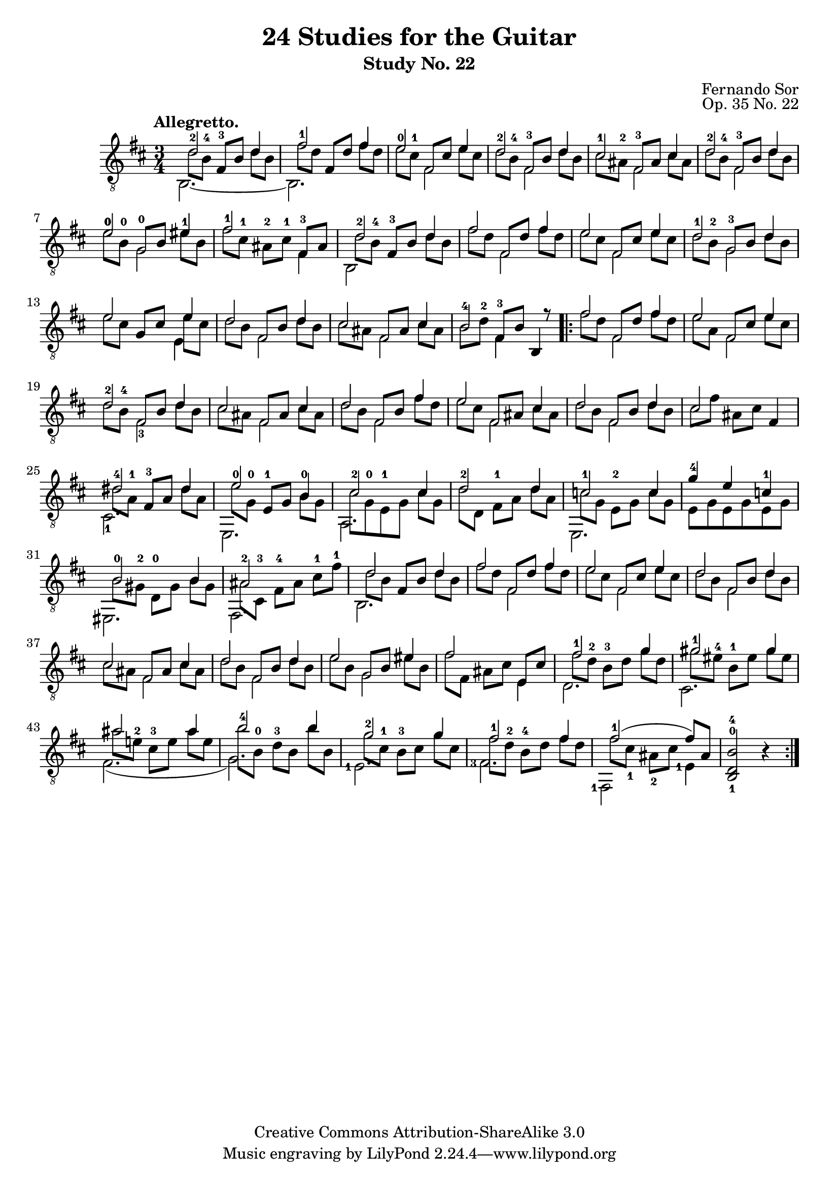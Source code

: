 \version "2.16.0"

\header {
  title = "24 Studies for the Guitar"
  subtitle = "Study No. 22"
  composer = "Fernando Sor"
  mutopiatitle = "Op. 35, Study No. 22"
  mutopiacomposer = "SorF"
  opus = "Op. 35 No. 22"
  style = "Classical"
  copyright = "Creative Commons Attribution-ShareAlike 3.0"
  source = "N. Simrock"
  % From Boije 481-2, enscribed "Bonn Chez N. Simrock"
  date = "1828"
  maintainer = "Glen Larsen"
  maintainerEmail = "glenl.glx at gmail.com"
  footer = "Mutopia-2013/07/24-0"
}

upperVoice = \relative c' {
  \tempo "Allegretto."
  \voiceOne
  d2-2 d4 |
  fis2-1 fis4 |
  e2-0 e4 |
  d2-2 d4 |

  cis2-1 cis4 |
  d2-2 d4 |
  e2-0\1 eis4-1 |
  fis2-1 \stemDown fis,4 \stemUp |

  d'2-2 d4 |
  fis2 fis4 |
  e2 e4 |
  d2-1 d4 |
  \barNumberCheck #13
  e2 e4 |

  d2 d4 |
  cis2 cis4 |
  b2-4\3 s8 r8 |			% eh, to match source
  \repeat volta 2 {
    fis'2 fis4 |
    e2 e4 |

    d2-2 d4 |
    cis2 cis4 |
    d2 fis4 |
    e2 cis4 |
    d2 d4 |

    \barNumberCheck #24
    cis2 s4 |
    <dis-4>2 dis4 |
    <e-0>2 b4 |
    <cis-2>2 cis4 |
    d2-2 d4 |

    c2-1 c4 |
    g'4-4 e c-1 |
    b2-0 b4 |
    \barNumberCheck #32
    ais2-2 s4 |
    d2 d4 |

    fis2 fis4 |
    e2 e4 |
    d2 d4 |
    \barNumberCheck #37
    cis2 cis4 |
    d2 d4 |

    e2 eis4 |
    fis2 s4 |
    fis2 g4 |
    gis2-1 gis4 |
    ais2 ais4 |

    b2-4 b4 |
    g2-2 g4 |
    fis2-1 fis4 |
    fis2-1( fis8[) ais,8] |
    <b-4 d,-0 b-1>2 b4\rest
  }
}

% Voice 2 is used for the second part of the melody and bass is in
% voice 3. This seemed to work out the best for collisions.
lowerVoice = \relative c' {
  \voiceTwo
  \set fingeringOrientations = #'(up)
  \stemDown d8[ <b-4\3> ] \stemNeutral <fis-3>[ b\3 ] \stemDown d b\3 |
  fis'8[ d ] \stemUp fis,[ d' ] \stemNeutral fis d |
  e[ <cis-1> ] \stemUp fis,[ cis' ] \stemNeutral e cis |
  d[ <b-4\3> ] \stemUp <fis-3>[ b\3 ] \stemNeutral d b\3 |
  cis[ <ais-2> ] \stemUp <fis-3>[ ais ] \stemNeutral cis ais |
  d[ <b-4\3> ] \stemUp <fis-3>[ b\3 ] \stemNeutral d b\3 |
  <e-0\1>[ <b-0\2> ] \stemUp <g-0\3>[ b\2] \stemNeutral eis b\2 |
  fis'[ <cis-1>] <ais-2>[ <cis-1>] <fis,-3> ais |
  d8 <b-4\3> <fis-3>[ b\3 ] \stemNeutral d b\3 |
  fis'[ d ] \stemUp fis,[ d' ] \stemNeutral fis d |
  e[ cis ] \stemUp fis,[ cis' ] \stemNeutral e cis |
  d[ <b-2\3> ] \stemUp <g-3\4>[ b\3 ] \stemNeutral d b\3 |
  \barNumberCheck #13
  e[ cis ] \stemUp g[ cis ] \stemDown e cis \stemNeutral |
  d[ b\3 ] \stemUp fis[ b\3 ] \stemNeutral d b\3 |
  cis[ ais ] \stemUp fis[ ais ] \stemNeutral cis ais |
  b\3[ <d-2> ] \stemUp <fis,-3>[ b\3 ] \stemNeutral b,4 |
  \repeat volta 2 {
    fis''8[ d ] \stemUp fis,[ d' ] \stemNeutral fis d |
    e[ a, ] \stemUp fis[ cis' ] \stemNeutral e cis |
    d[ <b-4\3> ] \stemUp fis[ b\3 ] \stemNeutral d b\3 |
    cis[ ais ] \stemUp fis[ ais ] \stemNeutral cis ais |
    d[ b\3 ] \stemUp fis[ b\3 ] \stemNeutral fis' d |
    e[ cis ] \stemUp fis,[ ais ] \stemNeutral cis ais |
    d[ b\3 ] \stemUp fis[ b\3 ] \stemNeutral d b\3 |
    \barNumberCheck #24
    cis8[ fis ] ais,[ cis ] fis,4 |
    dis'8[ <a-1> ] <fis-3>[ a ] dis a |

    e'8[ <g,-0> ] <e-1>[ g ] \stemDown <b-0> g |
    cis8 <g-0> <e-1> g cis[ g ] |
    \barNumberCheck #28
    d'[ d,\5 ] <fis-1>[ a ] d a |
    c8[ g ] <e-2>[ g ] c g |
    e g e g e g |

    b8[ <gis-2> ] <d-0>[ gis ] b gis |
    \barNumberCheck #32
    ais8 <cis,-3> <fis-4>[ ais ] <cis-1> <fis-1> |
    d8 b\3 \stemUp fis[ b\3 ] \stemNeutral d b\3 |
    fis'8[ d ] fis,[ d' ] fis d |
    e[ cis ] fis,[ cis' ] e cis |
    d[ b\3 ] fis[ b\3 ] d b\3 |
    cis[ ais ] fis[ ais ] cis ais |
    d[ b\3 ] fis[ b\3 ] d b\3 |

    e[ b ] g[ b ] eis b |
    fis'[ fis,] ais[ cis ] \stemUp e, cis' \stemNeutral |
    <fis-1>[ <d-2> ] <b-3\3>[ d ] g d |
    gis[ <eis-4\2> ] <b-1\3>[ eis\2 ] gis eis\2 | % missing 1/4 on 2nd beat?
    ais[ <e!-2\2> ] <cis-3\3>[ e\2 ] ais e\2 | % missing 1/2 on 2nd beat?

    b'[ <b,-0\4>] <d-3\3>[ b\4 ] b' b,\4 |
    g'[ <cis,-1> ] <b-3\3>[ cis ] g' cis, |
    fis[ <d-2>] <b-4\3>[ d ] fis d |
    fis[ cis-1] ais-2[ cis ] s4 |
    s2.
  }
}

middleVoice = \relative c' {
  \voiceThree
  \stemDown \slurDown \tieDown
  \set fingeringOrientations = #'(down)
  b,2.~ |
  b2. |
  s4 fis'2 |
  s4 fis2 |
  s4 fis2 |
  s4 fis2 |
  s4 g2\3 |
  s2. |
  b,2 s4 |
  s4 fis'2 |
  s4 fis2 |
  s4 g2\4 |
  \barNumberCheck #13
  s2 e4 |

  s4 fis2 |
  s4 fis2 |
  s4 fis4 s4 |
  \repeat volta 2 {
    s4 fis2 |
    s4 fis2 |

    s4 <fis-3>2 |
    \repeat unfold 4 { s4 fis2 | }

    \barNumberCheck #24
    s2. |
    <cis-1>2. |
    e,2. |
    a2. |
    s2. |

    e2. |
    s2. |
    eis2. |
    fis2. |
    b2. |

    s4 fis'2 |
    s4 fis2 |
    s4 fis2 |
    s4 fis2 |
    s4 fis2 |

    s4 g2 |
    s2 e4 |
    d2. |
    cis2. |
    fis2.\5( |

    g2.\5 ) |
    \set fingeringOrientations = #'(left)
    <e-1>2. |
    <fis-3>2. |
    <fis,-1>2 <e'-1>4 |
    s2.
  }
}

\score {
  <<
    \new Staff = "guitar"
    <<
      \clef "treble_8"
      \time 3/4
      \key b \minor
      \mergeDifferentlyHeadedOn
      \mergeDifferentlyDottedOn
      \context Voice = "upperVoice" \upperVoice
      \context Voice = "lowerVoice" \lowerVoice
      \context Voice = "middleVoice" \middleVoice
    >>
%{
    \new TabStaff = "guitar tab"
    <<
      \clef moderntab
      \time 3/4
      \key b \minor
      \context TabVoice = "upperVoice" \upperVoice
      \context TabVoice = "lowerVoice" \lowerVoice
      \context TabVoice = "middleVoice" \middleVoice
    >>
%}
  >>
  \layout {
    % remove string numberings since we have developed a tablature
    \override Voice.StringNumber #'stencil = ##f
  }
}
\score {
  <<
    \set Staff.midiInstrument = #"acoustic guitar (nylon)"
    \clef "treble_8"
    \time 3/4
    \key b \minor
    \context Voice = "upperVoice" \upperVoice
    \context Voice = "lowerVoice" \lowerVoice
    \context Voice = "middleVoice" \middleVoice
  >>
  \midi {
    \tempo 4 = 100
  }
}
